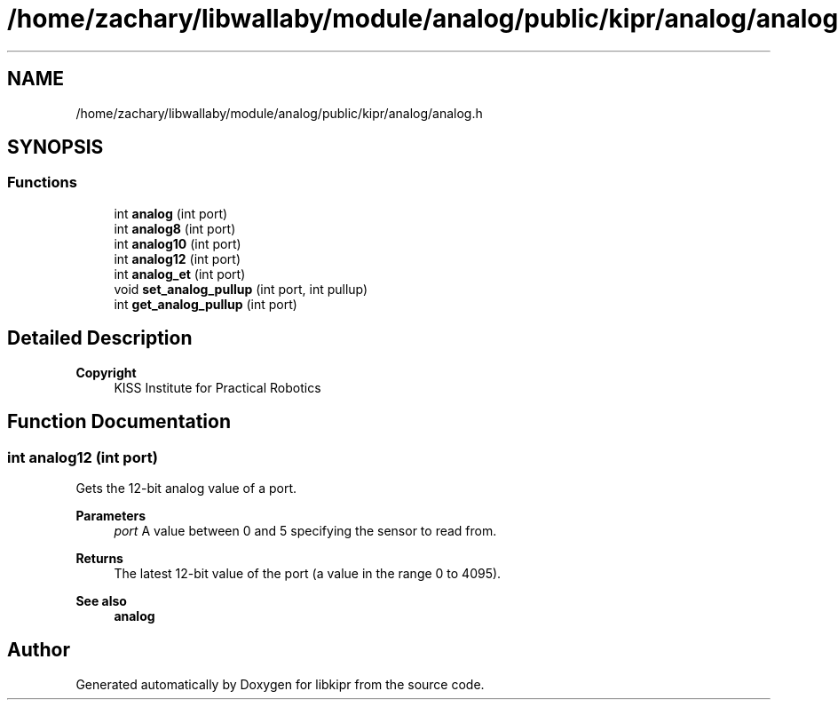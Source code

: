 .TH "/home/zachary/libwallaby/module/analog/public/kipr/analog/analog.h" 3 "Mon Sep 12 2022" "Version 1.0.0" "libkipr" \" -*- nroff -*-
.ad l
.nh
.SH NAME
/home/zachary/libwallaby/module/analog/public/kipr/analog/analog.h
.SH SYNOPSIS
.br
.PP
.SS "Functions"

.in +1c
.ti -1c
.RI "int \fBanalog\fP (int port)"
.br
.ti -1c
.RI "int \fBanalog8\fP (int port)"
.br
.ti -1c
.RI "int \fBanalog10\fP (int port)"
.br
.ti -1c
.RI "int \fBanalog12\fP (int port)"
.br
.ti -1c
.RI "int \fBanalog_et\fP (int port)"
.br
.ti -1c
.RI "void \fBset_analog_pullup\fP (int port, int pullup)"
.br
.ti -1c
.RI "int \fBget_analog_pullup\fP (int port)"
.br
.in -1c
.SH "Detailed Description"
.PP 

.PP
\fBCopyright\fP
.RS 4
KISS Institute for Practical Robotics 
.RE
.PP

.SH "Function Documentation"
.PP 
.SS "int analog12 (int port)"
Gets the 12-bit analog value of a port\&. 
.PP
\fBParameters\fP
.RS 4
\fIport\fP A value between 0 and 5 specifying the sensor to read from\&. 
.RE
.PP
\fBReturns\fP
.RS 4
The latest 12-bit value of the port (a value in the range 0 to 4095)\&. 
.RE
.PP
\fBSee also\fP
.RS 4
\fBanalog\fP 
.RE
.PP

.SH "Author"
.PP 
Generated automatically by Doxygen for libkipr from the source code\&.
